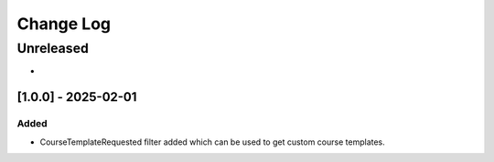 Change Log
##########

..
   All enhancements and patches to course_templates will be documented
   in this file.  It adheres to the structure of https://keepachangelog.com/ ,
   but in reStructuredText instead of Markdown (for ease of incorporation into
   Sphinx documentation and the PyPI description).

   This project adheres to Semantic Versioning (https://semver.org/).

.. There should always be an "Unreleased" section for changes pending release.

Unreleased
**********

*

[1.0.0] - 2025-02-01
---------------------

Added
~~~~~
* CourseTemplateRequested filter added which can be used to get custom course templates.

